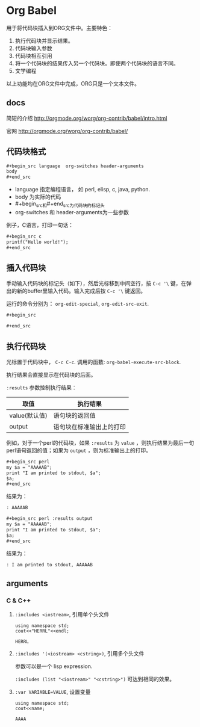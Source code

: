 * Org Babel
  用于将代码块插入到ORG文件中。主要特色：
  1. 执行代码块并显示结果。
  2. 代码块输入参数
  3. 代码块相互引用
  4. 将一个代码块的结果传入另一个代码块。即使两个代码块的语言不同。
  5. 文学编程
     
  以上功能均在ORG文件中完成，ORG只是一个文本文件。
** docs
   简短的介绍
   http://orgmode.org/worg/org-contrib/babel/intro.html
   
   官网
   http://orgmode.org/worg/org-contrib/babel/
** 代码块格式
   #+begin_src org
   ,#+begin_src language  org-switches header-arguments
   body
   ,#+end_src
   #+end_src
   - language 指定编程语言， 如 perl, elisp, c, java, python.
   - body 为实际的代码
   - #+begin_src和#+end_src为代码块的标记头
   - org-switches 和 header-arguments为一些参数

   例子，C语言，打印一句话：
   #+begin_src org
   ,#+begin_src c
   printf("Hello world!");
   ,#+end_src
   #+end_src
   
** 插入代码块
   手动输入代码块的标记头（如下），然后光标移到中间空行，按 ~C-c '\~ 键，在弹出的新的buffer里输入代码。输入完成后按 ~C-c '\~ 键返回。

   运行的命令分别为： ~org-edit-special~, ~org-edit-src-exit~.
   #+begin_src org
   ,#+begin_src
   
   ,#+end_src
   #+end_src

** 执行代码块
   光标置于代码块中， ~C-c C-c~. 调用的函数: ~org-babel-execute-src-block~. 
   
   执行结果会直接显示在代码块的后面。
   
   ~:results~ 参数控制执行结果：
   | 取值          | 执行结果                     |
   |---------------+------------------------------|
   | value(默认值) | 语句块的返回值               |
   | output        | 语句块在标准输出上的打印 |
   例如，对于一个perl的代码块，如果 ~:results~ 为 ~value~ ，则执行结果为最后一句perl语句返回的值；如果为 ~output~ ，则为标准输出上的打印。 
   #+begin_src org
   ,#+begin_src perl
   my $a = "AAAAAB";
   print "I am printed to stdout, $a";
   $a;
   ,#+end_src
   #+end_src

   结果为：
   #+begin_src org
   : AAAAAB
   #+end_src

   #+begin_src org
   ,#+begin_src perl :results output
   my $a = "AAAAAB";
   print "I am printed to stdout, $a";
   $a;
   ,#+end_src
   #+end_src

   结果为：
   #+begin_src org
   : I am printed to stdout, AAAAAB
   #+end_src

** arguments
*** C & C++
    1. ~:includes <iostream>~, 引用单个头文件
       #+begin_src C++ :includes <iostream>
       using namespace std;
       cout<<"HERRL"<<endl;
       #+end_src
       
       #+RESULTS:
       : HERRL
       
    2. ~:includes '(<iostream> <cstring>)~, 引用多个头文件

       参数可以是一个 lisp expression.

       ~:includes (list "<iostream>" "<cstring>")~ 可达到相同的效果。
       
    3. ~:var VARIABLE=VALUE~, 设置变量 
       #+begin_src C++ :var name="AAAA" :includes <iostream>
       using namespace std;
       cout<<name;
       #+end_src
       
       #+RESULTS:
       : AAAA
       
       
    
